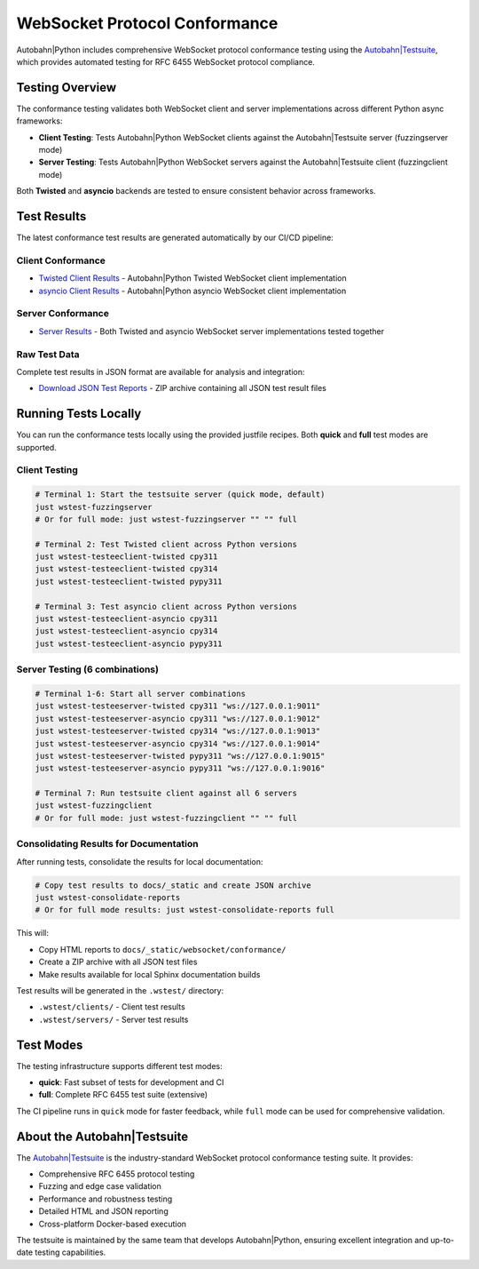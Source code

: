 WebSocket Protocol Conformance
==============================

Autobahn|Python includes comprehensive WebSocket protocol conformance testing using the
`Autobahn|Testsuite <https://github.com/crossbario/autobahn-testsuite>`__, which provides
automated testing for RFC 6455 WebSocket protocol compliance.

Testing Overview
----------------

The conformance testing validates both WebSocket client and server implementations
across different Python async frameworks:

* **Client Testing**: Tests Autobahn|Python WebSocket clients against the Autobahn|Testsuite server (fuzzingserver mode)
* **Server Testing**: Tests Autobahn|Python WebSocket servers against the Autobahn|Testsuite client (fuzzingclient mode)

Both **Twisted** and **asyncio** backends are tested to ensure consistent behavior
across frameworks.

Test Results
------------

The latest conformance test results are generated automatically by our CI/CD pipeline:

Client Conformance
~~~~~~~~~~~~~~~~~~

* `Twisted Client Results <../_static/websocket/conformance/index.html>`__ - Autobahn|Python Twisted WebSocket client implementation
* `asyncio Client Results <../_static/websocket/conformance/index.html>`__ - Autobahn|Python asyncio WebSocket client implementation

Server Conformance
~~~~~~~~~~~~~~~~~~~

* `Server Results <../_static/websocket/conformance/index.html>`__ - Both Twisted and asyncio WebSocket server implementations tested together

Raw Test Data
~~~~~~~~~~~~~

Complete test results in JSON format are available for analysis and integration:

* `Download JSON Test Reports <../_static/websocket/conformance/conformance-reports-quick.zip>`__ - ZIP archive containing all JSON test result files

Running Tests Locally
----------------------

You can run the conformance tests locally using the provided justfile recipes. Both **quick** and **full** test modes are supported.

Client Testing
~~~~~~~~~~~~~~

.. code-block:: bash

   # Terminal 1: Start the testsuite server (quick mode, default)
   just wstest-fuzzingserver
   # Or for full mode: just wstest-fuzzingserver "" "" full

   # Terminal 2: Test Twisted client across Python versions
   just wstest-testeeclient-twisted cpy311
   just wstest-testeeclient-twisted cpy314  
   just wstest-testeeclient-twisted pypy311

   # Terminal 3: Test asyncio client across Python versions
   just wstest-testeeclient-asyncio cpy311
   just wstest-testeeclient-asyncio cpy314
   just wstest-testeeclient-asyncio pypy311

Server Testing (6 combinations)
~~~~~~~~~~~~~~~~~~~~~~~~~~~~~~~

.. code-block:: bash

   # Terminal 1-6: Start all server combinations
   just wstest-testeeserver-twisted cpy311 "ws://127.0.0.1:9011"
   just wstest-testeeserver-asyncio cpy311 "ws://127.0.0.1:9012"
   just wstest-testeeserver-twisted cpy314 "ws://127.0.0.1:9013"
   just wstest-testeeserver-asyncio cpy314 "ws://127.0.0.1:9014"
   just wstest-testeeserver-twisted pypy311 "ws://127.0.0.1:9015"
   just wstest-testeeserver-asyncio pypy311 "ws://127.0.0.1:9016"

   # Terminal 7: Run testsuite client against all 6 servers
   just wstest-fuzzingclient
   # Or for full mode: just wstest-fuzzingclient "" "" full

Consolidating Results for Documentation
~~~~~~~~~~~~~~~~~~~~~~~~~~~~~~~~~~~~~~~

After running tests, consolidate the results for local documentation:

.. code-block:: bash

   # Copy test results to docs/_static and create JSON archive
   just wstest-consolidate-reports
   # Or for full mode results: just wstest-consolidate-reports full

This will:

* Copy HTML reports to ``docs/_static/websocket/conformance/``
* Create a ZIP archive with all JSON test files
* Make results available for local Sphinx documentation builds

Test results will be generated in the ``.wstest/`` directory:

* ``.wstest/clients/`` - Client test results
* ``.wstest/servers/`` - Server test results

Test Modes
----------

The testing infrastructure supports different test modes:

* **quick**: Fast subset of tests for development and CI
* **full**: Complete RFC 6455 test suite (extensive)

The CI pipeline runs in ``quick`` mode for faster feedback, while ``full`` mode
can be used for comprehensive validation.

About the Autobahn|Testsuite
-----------------------------

The `Autobahn|Testsuite <https://github.com/crossbario/autobahn-testsuite>`__ is the
industry-standard WebSocket protocol conformance testing suite. It provides:

* Comprehensive RFC 6455 protocol testing
* Fuzzing and edge case validation  
* Performance and robustness testing
* Detailed HTML and JSON reporting
* Cross-platform Docker-based execution

The testsuite is maintained by the same team that develops Autobahn|Python,
ensuring excellent integration and up-to-date testing capabilities.